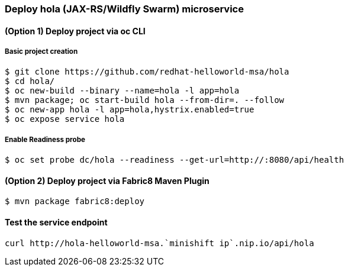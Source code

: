 // JBoss, Home of Professional Open Source
// Copyright 2016, Red Hat, Inc. and/or its affiliates, and individual
// contributors by the @authors tag. See the copyright.txt in the
// distribution for a full listing of individual contributors.
//
// Licensed under the Apache License, Version 2.0 (the "License");
// you may not use this file except in compliance with the License.
// You may obtain a copy of the License at
// http://www.apache.org/licenses/LICENSE-2.0
// Unless required by applicable law or agreed to in writing, software
// distributed under the License is distributed on an "AS IS" BASIS,
// WITHOUT WARRANTIES OR CONDITIONS OF ANY KIND, either express or implied.
// See the License for the specific language governing permissions and
// limitations under the License.

### Deploy hola (JAX-RS/Wildfly Swarm) microservice

#### (Option 1) Deploy project via oc CLI

##### Basic project creation

----
$ git clone https://github.com/redhat-helloworld-msa/hola
$ cd hola/
$ oc new-build --binary --name=hola -l app=hola
$ mvn package; oc start-build hola --from-dir=. --follow
$ oc new-app hola -l app=hola,hystrix.enabled=true
$ oc expose service hola
----

##### Enable Readiness probe

----
$ oc set probe dc/hola --readiness --get-url=http://:8080/api/health
----

#### (Option 2) Deploy project via Fabric8 Maven Plugin

----
$ mvn package fabric8:deploy
----

#### Test the service endpoint

----
curl http://hola-helloworld-msa.`minishift ip`.nip.io/api/hola
----

